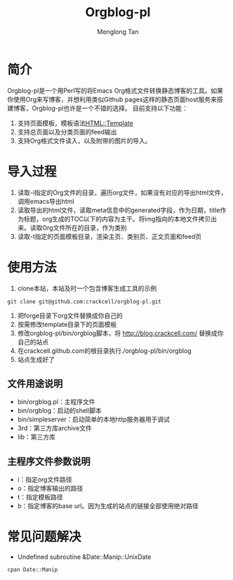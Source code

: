 # -*- org -*-

#+TITLE: Orgblog-pl
#+AUTHOR: Menglong Tan
#+EMAIL: tanmenglong AT gmail DOT com

* 简介
  Orgblog-pl是一个用Perl写的将Emacs Org格式文件转换静态博客的工具。如果你使用Org来写博客，并想利用类似Github pages这样的静态页面host服务来搭建博客，Orgblog-pl也许是一个不错的选择。
  目前支持以下功能：
  1. 支持页面模板，模板语法[[http://search.cpan.org/~samtregar/HTML-Template-2.6/Template.pm][HTML::Template]]
  2. 支持总页面以及分类页面的feed输出
  3. 支持Org格式文件读入，以及附带的图片的导入。
* 导入过程
  1. 读取-i指定的Org文件的目录，遍历org文件，如果没有对应的导出html文件，调用emacs导出html
  2. 读取导出的html文件，读取meta信息中的generated字段，作为日期，title作为标题，org生成的TOC以下的内容为主干。将img指向的本地文件拷贝出来。读取Org文件所在的目录，作为类别
  3. 读取-t指定的页面模板目录，渲染主页、类别页、正文页面和feed页
* 使用方法
   1. clone本站，本站及时一个包含博客生成工具的示例
#+BEGIN_SRC shell
git clone git@github.com:crackcell/orgblog-pl.git
#+END_SRC
   2. 把forge目录下org文件替换成你自己的
   3. 按需修改template目录下的页面模板
   4. 修改orgblog-pl/bin/orgblog脚本，将 http://blog.crackcell.com/ 替换成你自己的站点
   5. 在crackcell.github.com的根目录执行./orgblog-pl/bin/orgblog
   6. 站点生成好了
** 文件用途说明
   - bin/orgblog.pl：主程序文件
   - bin/orgblog：启动的shell脚本
   - bin/simpleserver：启动简单的本地http服务器用于调试
   - 3rd：第三方库archive文件
   - lib：第三方库
** 主程序文件参数说明
   - i：指定org文件路径
   - o：指定博客输出的路径
   - t：指定模板路径
   - b：指定博客的base url。因为生成的站点的链接全部使用绝对路径
* 常见问题解决
  * Undefined subroutine &Date::Manip::UnixDate
#+BEGIN_SRC shell
cpan Date::Manip
#+END_SRC
